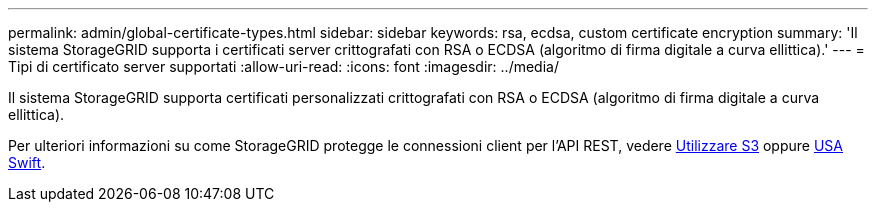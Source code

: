 ---
permalink: admin/global-certificate-types.html 
sidebar: sidebar 
keywords: rsa, ecdsa, custom certificate encryption 
summary: 'Il sistema StorageGRID supporta i certificati server crittografati con RSA o ECDSA (algoritmo di firma digitale a curva ellittica).' 
---
= Tipi di certificato server supportati
:allow-uri-read: 
:icons: font
:imagesdir: ../media/


[role="lead"]
Il sistema StorageGRID supporta certificati personalizzati crittografati con RSA o ECDSA (algoritmo di firma digitale a curva ellittica).

Per ulteriori informazioni su come StorageGRID protegge le connessioni client per l'API REST, vedere xref:../s3/index.adoc[Utilizzare S3] oppure xref:../swift/index.adoc[USA Swift].
